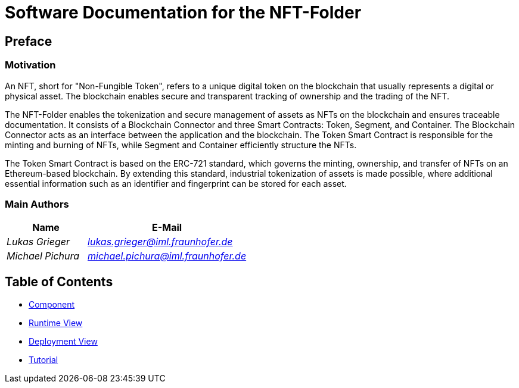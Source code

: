 = Software Documentation for the NFT-Folder
:doctype: book
:sectnumlevels: 5
:leveloffset: 1
:icons: font
:copyright: Apache-2.0
:projectName: NFT-Folder

= Preface

== Motivation

An NFT, short for "Non-Fungible Token", refers to a unique digital token on the blockchain that usually represents a digital or physical asset. The blockchain enables secure and transparent tracking of ownership and the trading of the NFT.

The {projectName} enables the tokenization and secure management of assets as NFTs on the blockchain and ensures traceable documentation. It consists of a Blockchain Connector and three Smart Contracts: Token, Segment, and Container. The Blockchain Connector acts as an interface between the application and the blockchain. The Token Smart Contract is responsible for the minting and burning of NFTs, while Segment and Container efficiently structure the NFTs.

The Token Smart Contract is based on the ERC-721 standard, which governs the minting, ownership, and transfer of NFTs on an Ethereum-based blockchain. By extending this standard, industrial tokenization of assets is made possible, where additional essential information such as an identifier and fingerprint can be stored for each asset.

== Main Authors

[cols="1e,2e",options="header"]
|===
|Name
|E-Mail

|Lukas Grieger
|lukas.grieger@iml.fraunhofer.de

|Michael Pichura
|michael.pichura@iml.fraunhofer.de
|===

= Table of Contents

* link:1-components.adoc[Component]
* link:2-runtime-view.adoc[Runtime View]
* link:3-deployment-view.adoc[Deployment View]
* link:4-tutorial.adoc[Tutorial]

<<<
